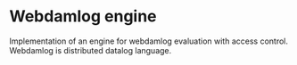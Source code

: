 * Webdamlog engine

Implementation of an engine for webdamlog evaluation with access control. Webdamlog is
distributed datalog language.


